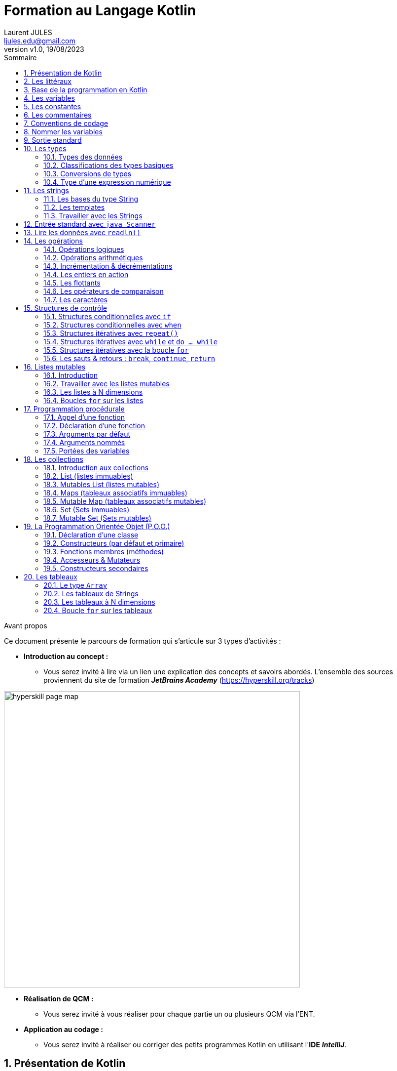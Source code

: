 // Titre du document :
= Formation au Langage Kotlin
//
// Identification auteur :
:author: Laurent JULES
:email: ljules.edu@gmail.com
//
// Version du document :
:revnumber: v1.0
:revdate: 19/08/2023
//
// Activation de la numérotation des sections :
:sectnums:
//
// Attributs du sommaire :
:toc: left
:toclevels: 5
:toc-title: Sommaire
//
// Information contenu :
:description:
:keywords: Kotlin langage programmation formation
//
// Localisation des images :
:imagesdir: ./images
//
// Option d'affichage des codes sources :
//:source-highlighter: highlight.js
//:highlight.js-theme: rainbow
//:highlighter.js-linenums-mode: inline
:source-highlighter: pygments
:pygments-style: manni
:pygments-linenums-mode: inline
//:source-highlighter: coderay
//:coderay-linenums-mode: inline
//:source-highlighter: rouge
//:rouge-linenums-mode: inline


// AVANT PROPOS :
// --------------

.Avant propos
****
Ce document présente le parcours de formation qui s'articule sur 3 types d'activités :

* *[underline]#Introduction au concept :#*
** Vous serez invité à lire via un lien une explication des concepts et savoirs abordés. L'ensemble des sources proviennent du site de formation *_JetBrains Academy_* (https://hyperskill.org/tracks)

image::hyperskill_page_map.png[width=600]


* *[underline]#Réalisation de QCM :#*
** Vous serez invité à vous réaliser pour chaque partie un ou plusieurs QCM via  l'ENT.

* *[underline]#Application au codage :#*
** Vous serez invité à réaliser ou corriger des petits programmes Kotlin en utilisant l'*IDE* *_IntelliJ_*.
****

// PRESENTATION DE KOTLIN :
// ------------------------

== Présentation de Kotlin

* [underline]#*Exposé des concepts & savoirs :*#
** Lire la présentation officielle du langage *Kotlin* du site de la *JetBrains Academy* : https://hyperskill.org/learn/step/4350

* [underline]#*Validation de la compréhension par QCM :*#
** Réaliser le QCM de l'**ENT/Pronote** : LIEN_QCM_A_DEPOSER

* [underline]#*Mise en application :*#


// Début problème :
.Problème 01-a : Hello Kotlin
****
Pour se mettre en forme nous vous demandons juste d'ouvrir dans *IntelliJ* le dossier-projet suivant : `./Learn_Kotlin_LdV/01-EXERCICES/01-Presentation_Kotlin/P01_a-Hello_Kotlin`

.Marche à suivre pour exécuter le fichier

image::open_proj_intellij_01.png[width=600]
image::open_proj_intellij_02.png[width=600]
image::open_proj_intellij_03.png[width=600]
****
// Fin problème


// LES LITTERAUX :
// ---------------

== Les littéraux

* [underline]#*Exposé des concepts & savoirs :*#
** Lire le contenu proposé par *JetBrains Academy* : https://hyperskill.org/learn/step/4351

* [underline]#*Validation de la compréhension par QCM :*#
** Réaliser le QCM de l'**ENT/Pronote** : LIEN_QCM_A_DEPOSER

* [underline]#*Mise en application :*#
** Il n'y a pas d'application à réaliser pour cette partie.


// BASE DE LA PROGRAMMATION EN KOTLIN :
// ------------------------------------

== Base de la programmation en Kotlin

* [underline]#*Exposé des concepts & savoirs :*#
** Lire le contenu proposé par *JetBrains Academy* : https://hyperskill.org/learn/step/4362

* [underline]#*Validation de la compréhension par QCM :*#
** Réaliser le QCM de l'**ENT/Pronote** : LIEN_QCM_A_DEPOSER

* [underline]#*Mise en application :*#

// Début problème :
.Problème 03-a : Vérité éternelle
****
Ennoncé : ::
Write a program that prints the string *"2 + 2 = 4"* (without quotes).



.Sample Output
----
2 + 2 = 4
----

Fichier de travail : :: `./Learn_Kotlin_LdV/01-EXERCICES/01-Presentation_Kotlin/P03_a-Verite_eternel`
****
// Fin du problème

// Début problème :
.Problème 03-b : I like Kotlin
****
Ennoncé : ::
Write a program that prints the string *"I like Kotlin"* (without quotes).



.Sample Output
----
I like Kotlin
----

Fichier de travail : ::
`./Learn_Kotlin_LdV/01-EXERCICES/01-Presentation_Kotlin/P03_b-I_like_Kotlin`
****
// Fin du problème

// Début problème :
.Problème 03-c : Plusieurs instructions
****
Ennoncé : ::
Change the program so that it prints the words of the phrase "Learn Kotlin" on separate lines (make a program with multiple statements).



.Sample Output
----
Learn
Kotlin
----

Fichier de travail : ::
`./Learn_Kotlin_LdV/01-EXERCICES/01-Presentation_Kotlin/P03_c-Plusieurs_instructions`
****


// LES VARIABLES :
// ---------------

== Les variables

* [underline]#*Exposé des concepts & savoirs :*#
** Lire le contenu proposé par *JetBrains Academy* : https://hyperskill.org/learn/step/4371

* [underline]#*Validation de la compréhension par QCM :*#
** Réaliser le QCM de l'**ENT/Pronote** : LIEN_QCM_A_DEPOSER

* [underline]#*Mise en application :*#

// Début problème :
.Problème 04-a : Corriger le bug
****
Ennoncé : ::
Given two variables `a` and `b` with invalid declarations. Fix these declarations. Ignore code style error for now.



.Sample Output
----
512343 3431231
----

Fichier de travail : ::
`.\Learn_Kotlin_LdV\01-EXERCICES\04-Les_variables\P04_a-Corriger_le_bug`
****
// Fin du problème

// Début problème :
.Problème 04-b : Très grand nombre
****
Ennoncé : ::
Declare a variable named *`bigNumber`* and initialize it with the integer value *`100_000_000`* (underscores are admissible here). Don't print anything else!

.Sample Output
----
100000000
----

Fichier de travail : ::
`.\Learn_Kotlin_LdV\01-EXERCICES\04-Les_variables\P04_b-Tres_grand_nombre`
****
// Fin du problème


// Début problème :
.Problème 04-c : Corriger le programme
****
Ennoncé : ::
You are given a program that must print the value of **`string`**, but it does not work. Please fix it.

.Sample Output
----
Hello, Kotlin!
----

Fichier de travail : ::
`.\Learn_Kotlin_LdV\01-EXERCICES\04-Les_variables\P04_c-Corriger_programme`
****
// Fin du problème


// Début problème :
.Problème 04-d : Echange
****
Ennoncé : ::
Suppose you have two variables `a` and `b` that store some numbers. Swap the values of these variables. For example, if `a = 3` and `b = 5`, then after executing the code, a will contain `5`, and `b` will contain `3`. + 
Try to do it with the help of the third variable `c`. You can imagine that variables are just boxes with values, and you need to swap their contents, like this: +
+
image:swap.svg[width = 300]


.Sample Output
----
3 5
5 3
----

Fichier de travail : ::
`.\Learn_Kotlin_LdV\01-EXERCICES\04-Les_variables\P04_d-Echange`
****
// Fin du problème


// Début problème :
.Problème 04-e : var ou val
****
Ennoncé : ::
Here is a variable called number. Change its value to 5.

[underline]#*NOTE :*# There are at least two ways to do it.



.Sample Output
----
5
----

Fichier de travail : ::
`.\Learn_Kotlin_LdV\01-EXERCICES\04-Les_variables\P04_e-var_ou_val`
****
// Fin du problème


== Les constantes

* [underline]#*Exposé des concepts & savoirs :*#
** Lire le contenu proposé par *JetBrains Academy* : https://hyperskill.org/learn/step/17408

* [underline]#*Validation de la compréhension par QCM :*#
** Réaliser le QCM de l'**ENT/Pronote** : LIEN_QCM_A_DEPOSER

* [underline]#*Mise en application :*#


// Début problème :
.Problème 05-a : Corriger l'erreur dans le code
****
Ennoncé : ::
We wrote a program, but it doesn't work. +
Please correct the error in the code. +
The program must print `[10000, 1000000, 100000000]`.



.Sample Output
----
[10000, 1000000, 100000000]
----

Fichier de travail : :: 
`.\Learn_Kotlin_LdV\01-EXERCICES\05-Les_constantes\P05_a-Corriger_erreur_code`
****
// Fin du problème


// LES COMMENTAIRES :
// ------------------

== Les commentaires

* [underline]#*Exposé des concepts & savoirs :*#
** Lire le contenu proposé par *JetBrains Academy* : https://hyperskill.org/learn/step/4406

* [underline]#*Validation de la compréhension par QCM :*#
** Réaliser le QCM de l'**ENT/Pronote** : LIEN_QCM_A_DEPOSER

* [underline]#*Mise en application :*#


// Début problème :
.Problème 06-a : Commenter quelques lignes
****
Ennoncé : ::
Here is a program that prints numbers. Comment some lines so that the program prints only these three numbers:



.Résultat attendu :
----
5
6
7
----

Fichier de travail : ::
`.\Learn_Kotlin_LdV\01-EXERCICES\06-Les_commentaires\P06_a-Commenter_quelques_lignes`
****
// Fin du problème


// Début problème :
.Problème 06-b : Commentaires oubliés
****
Ennoncé : ::
A programmer wrote a program with lots of comments in it but forgot to add the symbols required for comments. As a result, the program does not work. You need to comment some lines in this code to compile it. +
+
Please do not remove the existing comments!


.Résultat attendu :
----
It works!
----

Fichier de travail : ::
`.\Learn_Kotlin_LdV\01-EXERCICES\06-Les_commentaires\P06_b-Commentaires_oublies`
****
// Fin du problème


// CONVENTIONS DE CODAGE :
// -----------------------

== Conventions de codage

* [underline]#*Exposé des concepts & savoirs :*#
** Lire le contenu proposé par *JetBrains Academy* : 
https://hyperskill.org/learn/step/4419

* [underline]#*Validation de la compréhension par QCM :*#
** Réaliser le QCM de l'**ENT/Pronote** : LIEN_QCM_A_DEPOSER

* [underline]#*Mise en application :*#
** Il n'y a pas d'application à réaliser pour cette partie.



// NOMMER LES VARIABLES :
// ----------------------

== Nommer les variables

* [underline]#*Exposé des concepts & savoirs :*#
** Lire le contenu proposé par *JetBrains Academy* : 
https://hyperskill.org/learn/step/4389

* [underline]#*Validation de la compréhension par QCM :*#
** Réaliser le QCM de l'**ENT/Pronote** : LIEN_QCM_A_DEPOSER

* [underline]#*Mise en application :*#
** Il n'y a pas d'application à réaliser pour cette partie.



== Sortie standard

* [underline]#*Exposé des concepts & savoirs :*#
** Lire le contenu proposé par *JetBrains Academy* : 
https://hyperskill.org/learn/step/4425

* [underline]#*Validation de la compréhension par QCM :*#
** Réaliser le QCM de l'**ENT/Pronote** : LIEN_QCM_A_DEPOSER

* [underline]#*Mise en application :*#
** Il n'y a pas d'application à réaliser pour cette partie.



// Début problème :
.Problème 09-a : Besoin d'apprendre Kotlin
****
Ennoncé : ::
Write a program that prints this text :

.Résultat attendu :
----
1 | WE NEED
2 |
3 | TO LEARN KOTLIN
4 |
5 | AS QUICKLY AS POSSIBLE
----

Fichier de travail : ::
`.\Learn_Kotlin_LdV\01-EXERCICES\09-Sortie_standard\P09_a-Besoin_apprendre_Kotlin`
****
// Fin du problème


// Début problème :
.Problème 09-b : Corriger le code
****
Ennoncé : ::
Take a look at the following Kotlin code snippet :

.Code de départ :
----
fun main() {
  println(1, 2, 3...)
  println("Line print here ")
  println(42)
  println("Pay attention to ")
  println("syntax")
}
----

Without deleting any lines, correct the code so that you get the following output :

.Résultat attendu en sortie :
----
1, 2, 3...
Line print here 42
Pay attention to syntax
----

Fichier de travail : ::
`.\Learn_Kotlin_LdV\01-EXERCICES\09-Sortie_standard\P09_b-Corriger_code`
****
// Fin du problème


// LES TYPES :
// -----------

== Les types
=== Types des données

* [underline]#*Exposé des concepts & savoirs :*#
** Lire le contenu proposé par *JetBrains Academy* : 
https://hyperskill.org/learn/step/4388

* [underline]#*Validation de la compréhension par QCM :*#
** Réaliser le QCM de l'**ENT/Pronote** : LIEN_QCM_A_DEPOSER

* [underline]#*Mise en application :*#


// Début problème :
.Problème 10_1-a : Corriger le programme 
****
Ennoncé : ::
There is a program that prints the value of `number`, but somehow it does not work. Please, fix it. +
+
Note that there are at least two ways to do it.



.Sample Output
----
100
----

Fichier de travail : ::
`.\Learn_Kotlin_LdV\01-EXERCICES\10-Les_types\10_1-Types_des_donnees\P10_1_a-Corriger_programme`
****
// Fin du problème


// Début problème :
.Problème 10_1-b : Penser comme un compileur 
****
Ennoncé : ::
Declare two variables of type `String`, name them `first` and `last`, and assign your first name and your last name to them. +
+
Declare one more variable of type `Int` with the name `age` and assign your age to it.



.Sample Output
----
My name is John DOE and I’m 21 years old
----

Fichier de travail : ::
`.\Learn_Kotlin_LdV\01-EXERCICES\10-Les_types\10_1-Types_des_donnees\P10_1_b-Penser_compilateur`
****
// Fin du problème


// Début problème :
.Problème 10_1-c : Editer-le 
****
Ennoncé : ::
The following code snippet contains errors. Find and correct them so that the final result will be the output of the following line : +
*_"Kotlin is a cross-platform, statically typed, general-purpose programming language with type coercion."_*


.Sample Output
----
Kotlin is a cross-platform, statically typed, general-purpose programming language with type coercion.
----

Fichier de travail : ::
`.\Learn_Kotlin_LdV\01-EXERCICES\10-Les_types\10_1-Types_des_donnees\P10_1_c-Editer_le`
****
// Fin du problème



=== Classifications des types basiques

* [underline]#*Exposé des concepts & savoirs :*#
** Lire le contenu proposé par *JetBrains Academy* : 
https://hyperskill.org/learn/step/4455

* [underline]#*Validation de la compréhension par QCM :*#
** Réaliser le QCM de l'**ENT/Pronote** : LIEN_QCM_A_DEPOSER

* [underline]#*Mise en application :*#

// Début problème :
.Problème 10_2-a : Valeurs maximales des types entiers
****
Ennoncé : ::
Write a program that prints max values of four integer types: `Int`, `Long`, `Short`, and `Byte` in **ascending order**. +
Output each value on a new line.

Note : ::
Votre programme ne devra pas contenir directement les valeurs en durs, mais utiliser une propriété/attribu/champs pour chaque type (`Int`, `Long`, etc.)

.Résultat attendu en sortie :
----
127
32767
2147483647
9223372036854775807
----

Fichier de travail : ::
`.\Learn_Kotlin_LdV\01-EXERCICES\10-Les_types\10_2-Classification_types_basiques\P10_2_a-Valeurs_max_entiers`
****
// Fin du problème


=== Conversions de types

* [underline]#*Exposé des concepts & savoirs :*#
** Lire le contenu proposé par *JetBrains Academy* : 
https://hyperskill.org/learn/step/4672

* [underline]#*Validation de la compréhension par QCM :*#
** Réaliser le QCM de l'**ENT/Pronote** : LIEN_QCM_A_DEPOSER

* [underline]#*Mise en application :*#


// Début problème :
.Problème 10_3-a : Détecteur de mensonge
****
Ennoncé : ::
Let's write a lie detector program! The program should take a string as an input, convert it to a boolean value, and print it as the result.


*Exemple 1 :*

.Entrée :
----
0
----

.Sortie :
----
false
----

*Exemple 2 :*

.Entrée :
----
tRUe
----

.Sortie :
----
true
----

Fichier de travail : ::
`.\Learn_Kotlin_LdV\01-EXERCICES\10-Les_types\10_3-Conversions_types\P10_3_a-Detecteur_mensonge`
****
// Fin du problème

// Début problème :
.Problème 10_3-b : Convertiseur simple
****
Ennoncé : ::
Let's make a simple converter that converts values to the following three types : `Int`, `Double`, and `Boolean`. +
+
Your program should read a `value` and print the result of its conversion to `Int`, `Double`, and `Boolean` types sequentially. +

*Exemple 1 :*

.Entrée :
----
0
----

.Sortie :
----
0
0.0
false
----


Fichier de travail : ::
`.\Learn_Kotlin_LdV\01-EXERCICES\10-Les_types\10_3-Conversions_types\P10_3_b-Convertisseur_simple`
****
// Fin du problème

// Début problème :
.Problème 10_3-c : Force supérieure de l'empire
****
Ennoncé : ::
It is known that the Galactic Empire has more ships than the Rebel Alliance and the number of the Empire's ships is a multiple of the number of the rebels' ships. +
+
Write a program that calculates how many times larger the Empire fleet is. +
+
*Input :* two integers as `String` (each starting on a new line).
*Output :* `Int` value.

*Exemple 1 :*

.Entrée :
----
2000
1000
----

.Sortie :
----
2
----


Fichier de travail : ::
`.\Learn_Kotlin_LdV\01-EXERCICES\10-Les_types\10_3-Conversions_types\P10_3_c-Force_sup_empire`
****
// Fin du problème


=== Type d'une expression numérique

* [underline]#*Exposé des concepts & savoirs :*#
** Lire le contenu proposé par *JetBrains Academy* : 
https://hyperskill.org/learn/step/9506

* [underline]#*Validation de la compréhension par QCM :*#
** Réaliser le QCM de l'**ENT/Pronote** : LIEN_QCM_A_DEPOSER

* [underline]#*Mise en application :*#
** Il n’y a pas d’application à réaliser pour cette partie.


== Les strings
=== Les bases du type String

* [underline]#*Exposé des concepts & savoirs :*#
** Lire le contenu proposé par *JetBrains Academy* : 
https://hyperskill.org/learn/step/12553

* [underline]#*Validation de la compréhension par QCM :*#
** Réaliser le QCM de l'**ENT/Pronote** : LIEN_QCM_A_DEPOSER

* [underline]#*Mise en application :*#


// Début problème :
.Problème 11_1-a : Resolver le problème
****
Ennoncé : ::
An inexperienced programmer created name incorrectly. You need to fix it so that the program outputs *10 years ago we were in London*.


.Résultat attendu en sortie :
----
10 years ago we were in London
----

Fichier de travail : ::
`.\Learn_Kotlin_LdV\01-EXERCICES\11-Les_strings\11_1-Bases_type_string\P11_1_a-Resolver_probleme`
****
// Fin du problème


=== Les templates

* [underline]#*Exposé des concepts & savoirs :*#
** Lire le contenu proposé par *JetBrains Academy* : 
https://hyperskill.org/learn/step/4547

* [underline]#*Validation de la compréhension par QCM :*#
** Réaliser le QCM de l'**ENT/Pronote** : LIEN_QCM_A_DEPOSER

* [underline]#*Mise en application :*#


// Début problème :
.Problème 11_2-a : Afficher 2 nombres sur la même ligne
****
Ennoncé : ::
Write a program that reads two integer numbers and prints them on the same line. The numbers are separated by a space. +
+
Please solve the problem using string templates.

*Exemple 1 :*

.Entrée :
----
8
11
----

.Sortie :
----
8 11
----

*Exemple 2 :*

.Entrée :
----
-5
0
----

.Sortie :
----
-5 0
----

Fichier de travail : ::
`.\Learn_Kotlin_LdV\01-EXERCICES\11-Les_strings\11_2-Les_templates\P11_2_a-Afficher_2_nombres`
****
// Fin du problème


// Début problème :
.Problème 11_2-b : Expression arithmétique
****
Ennoncé : ::
Write a program that reads two numbers and prints their sum. The examples below demonstrate what the result should look like.

*Exemple 1 :*

.Entrée :
----
12
34
----

.Sortie :
----
12 plus 34 equals 46
----

*Exemple 2 :*

.Entrée :
----
1
234
----

.Sortie :
----
1 plus 234 equals 235
----


Fichier de travail : ::
`.\Learn_Kotlin_LdV\01-EXERCICES\11-Les_strings\11_2-Les_templates\P11_2_b-Expression_arithmetique`
****
// Fin du problème


// Début problème :
.Problème 11_2-c : String et sa moitié
****
Ennoncé : ::
Write a program that reads the `String` representation of an arbitrary number and outputs a line with this number and its `Int` representation divided by 2. +
+
Look at the example to understand the output format.



.Input :
----
13
----

.Output :
----
The obtained value is 13 and its Int representation after division by 2 is 6
----

Fichier de travail : ::
`.\Learn_Kotlin_LdV\01-EXERCICES\11-Les_strings\11_2-Les_templates\P11_2_c-String_et_sa_moitie`
****
// Fin du problème


=== Travailler avec les Strings

* [underline]#*Exposé des concepts & savoirs :*#
** Lire le contenu proposé par *JetBrains Academy* : 
https://hyperskill.org/learn/step/12561

* [underline]#*Validation de la compréhension par QCM :*#
** Réaliser le QCM de l'**ENT/Pronote** : LIEN_QCM_A_DEPOSER

* [underline]#*Mise en application :*#

// Début problème :
.Problème 11_3-a : Vérité et opérations
****
Ennoncé : ::
Read three lines. You need to check whether the third line is equal to the sum of the first two lines. +
+
If the first two lines put together form the third one, print *true*; otherwise *false*.

*Exemple 1*

.Input :
----
sum
mer
summer
----

.Output :
----
true
----

*Exemple 2*

.Input :
----
tomato
cucumber
salad
----

.Output :
----
false
----

Fichier de travail : ::
`.\Learn_Kotlin_LdV\01-EXERCICES\11-Les_strings\11_3-Travailler_avec_strings\P11_3_a-Verite_et_operations`
****
// Fin du problème

// Début problème :
.Problème 11_3-b : Informations au sujet d'une personne
****
Ennoncé : ::
Write a program that reads the first name, the last name and the age of a person and then prints the information as in the examples below. +
+
To solve this problem, use string templates.

*Exemple 1*

.Input :
----
John Smith 30
----

.Output :
----
J. Smith, 30 years old
----

Fichier de travail : ::
`.\Learn_Kotlin_LdV\01-EXERCICES\11-Les_strings\11_3-Travailler_avec_strings\P11_3_b-Informations_personne`
****
// Fin du problème


// Début problème :
.Problème 11_3-c : Dizaine d'un nombre
****
Ennoncé : ::
Ecrire un programme qui lit un nombre (qui sera supérieur ou égale à 10) et qui affiche le chiffre des dizaines. +
Utiliser les index pour résoudre le problème !

*Exemple 1*

.Input :
----
234
----

.Output :
----
3
----

Fichier de travail : ::
`.\Learn_Kotlin_LdV\01-EXERCICES\11-Les_strings\11_3-Travailler_avec_strings\P11_3_c-Dizaine_un_nombre`
****
// Fin du problème


// Début problème :
.Problème 11_3-d : N-ième symbole
****
Ennoncé : ::
Write a program that reads one string and one number N and prints the N-th symbol of the input string. The examples below show how the result should look like. +
+
*Input :* one `String` and one number of type `Int` in separate lines. +
+
*Output :* single `String`. Use the following template : +
+
Symbol # *N* of the string *"input string"* is *'character'* + 
+
Where *N* is the input number;  *input string* is the string your read, and character is the N-th symbol of the *input string*.


*Exemple 1*

.Input :
----
hello world
7
----

.Output :
----
Symbol # 7 of the string "hello world" is 'w'
----

Fichier de travail : ::
`.\Learn_Kotlin_LdV\01-EXERCICES\11-Les_strings\11_3-Travailler_avec_strings\P11_3_d-Nieme_symbole`
****
// Fin du problème


== Entrée standard avec `java Scanner`

* [underline]#*Exposé des concepts & savoirs :*#
** Lire le contenu proposé par *JetBrains Academy* : 
https://hyperskill.org/learn/step/4445

* [underline]#*Validation de la compréhension par QCM :*#
** Réaliser le QCM de l'**ENT/Pronote** : LIEN_QCM_A_DEPOSER

* [underline]#*Mise en application :*#


// Début problème :
.Problème 12-a : Quatre nombres 
****
Ennoncé : ::
Write a program that reads four integer numbers from one line and prints them each on a new line. Input numbers should be separated by one or more spaces.


.Input :
----
101    102 103  104
----

.Output :
----
101
102
103
104
----

Fichier de travail : ::
`.\Learn_Kotlin_LdV\01-EXERCICES\12-Entree_std_avec_Java_Scanner\P12_a-Quatre_nombres`
****
// Fin du problème


== Lire les données avec `readln()`

* [underline]#*Exposé des concepts & savoirs :*#
** Lire le contenu proposé par *JetBrains Academy* : 
https://hyperskill.org/learn/step/11224

* [underline]#*Validation de la compréhension par QCM :*#
** Réaliser le QCM de l'**ENT/Pronote** : LIEN_QCM_A_DEPOSER

* [underline]#*Mise en application :*#
** Pas d'application à réaliser pour cette partie.


== Les opérations
=== Opérations logiques

* [underline]#*Exposé des concepts & savoirs :*#
** Lire le contenu proposé par *JetBrains Academy* : 
https://hyperskill.org/learn/step/4515

* [underline]#*Validation de la compréhension par QCM :*#
** Réaliser le QCM de l'**ENT/Pronote** : LIEN_QCM_A_DEPOSER

* [underline]#*Mise en application :*#

// Début problème :
.Problème 14_1-a : Invitations et cadeaux
****
Ennoncé : ::
Mr. Groundhog is throwing a party. He’s known for his pragmatism, so only those who bring a gift will be allowed to attend the party. And, of course, a guest must have an invitation.

Write a program that checks if a guest should be allowed at the party. The program should read *two booleans*, each on a *separate line* :

* One showing whether the guest has an invitation;
* Another indicating if the guest brought a gift.

Print *true* if both conditions are met and *false* if not

*Exemple 1 :*

.Input :
----
true
true
----


.Output :
----
true
----

*Exemple 2 :*

.Input :
----
true
false
----


.Output :
----
false
----

Fichier de travail : ::
`.\Learn_Kotlin_LdV\01-EXERCICES\14-Les_operations\14_1-Operations_logiques\P14_a-Invitations_et_cadeaux`
****
// Fin du problème


// Début problème :
.Problème 14_1-b : Coder une expression booléenne
****
Ennoncé : ::
Write a program that reads three boolean variables `x`, `y`, and `z` (each on a separate line) and then prints the result of the following logical expression: **NOT(x AND y) OR (z)**.

*Exemple 1 :*

.Input :
----
true
true
false
----


.Output :
----
false
----

*Exemple 2 :*

.Input :
----
true
false
true
----


.Output :
----
true
----

Fichier de travail : ::
`.\Learn_Kotlin_LdV\01-EXERCICES\14-Les_operations\14_1-Operations_logiques\P14_1_b-Coder_expression_bool`
****
// Fin du problème


=== Opérations arithmétiques

* [underline]#*Exposé des concepts & savoirs :*#
** Lire le contenu proposé par *JetBrains Academy* : 
https://hyperskill.org/learn/step/4472

* [underline]#*Validation de la compréhension par QCM :*#
** Réaliser le QCM de l'**ENT/Pronote** : LIEN_QCM_A_DEPOSER

* [underline]#*Mise en application :*#
** Aucune application à résoudre pour cette partie.


=== Incrémentation & décrémentations

* [underline]#*Exposé des concepts & savoirs :*#
** Lire le contenu proposé par *JetBrains Academy* : 
https://hyperskill.org/learn/step/10776

* [underline]#*Validation de la compréhension par QCM :*#
** Réaliser le QCM de l'**ENT/Pronote** : LIEN_QCM_A_DEPOSER

* [underline]#*Mise en application :*#
** Aucune application à résoudre pour cette partie.


=== Les entiers en action

* [underline]#*Exposé des concepts & savoirs :*#
** Lire le contenu proposé par *JetBrains Academy* : 
https://hyperskill.org/learn/step/4488

* [underline]#*Validation de la compréhension par QCM :*#
** Réaliser le QCM de l'**ENT/Pronote** : LIEN_QCM_A_DEPOSER

* [underline]#*Mise en application :*#


// Début problème :
.Problème 14_4-a : Partager équitablement des noisettes
****
Ennoncé : ::
*N* squirrels found *K* nuts and decided to split them equally. Calculate how many nuts go for each squirrel.

*Input data format :* There are two positive numbers *N* and *K*, each of them is not greater than 10 000.


.Input
----
3
14
----

.Output
----
4
----

Fichier de travail : ::
`.\Learn_Kotlin_LdV\01-EXERCICES\14-Les_operations\14_4-Entiers_en_action\P14_4_a-Partager_noisettes`
****
// Fin du problème

// Début problème :
.Problème 14_4-b : Noisettes restantes
****
Ennoncé : ::
*N* squirrels found *K* nuts and decided to split them equally. Find how many nuts will be left after each of the squirrels takes an equal amount of nuts

*Input data format :* There are two positive numbers *N* and *K*, each of them is not greater than 10 000.


.Input
----
3
14
----

.Output
----
2
----

Fichier de travail : ::
`.\Learn_Kotlin_LdV\01-EXERCICES\14-Les_operations\14_4-Entiers_en_action\P14_4_b-Noisettes_restantes`
****
// Fin du problème


// Début problème :
.Problème 14_4-c : Nombre pair suivant
****
Ennoncé : ::
Given a natural number *N*, not greater than 10 000. Output the even number that follows this *N*.

*Tip :* Try to write a short formula using the modulo operator `%`

*Exemple 1 :*

.Input
----
7
----

.Output
----
8
----

*Exemple 2 :*

.Input
----
8
----

.Output
----
10
----

Fichier de travail : ::
`.\Learn_Kotlin_LdV\01-EXERCICES\14-Les_operations\14_4-Entiers_en_action\P14_4_c-Nombre_pair_suivant`
****
// Fin du problème


// Début problème :
.Problème 14_4-d : Somme des chiffres
****
Ennoncé : ::
There is a three-digit integer (an integer from 100 to 999). Find the sum of its digits. +
+
Don't forget that you can get digits in a number with */10* and *%10*.

*Exemple :*

.Input
----
476
----

.Output
----
17
----


Fichier de travail : ::
`.\Learn_Kotlin_LdV\01-EXERCICES\14-Les_operations\14_4-Entiers_en_action\P14_4_d-Somme_des_chiffres`
****
// Fin du problème


// Début problème :
.Problème 14_4-e : Formatage de dates
****
Ennoncé : ::
You are given a number that represents the number of seconds passed since *1/1/1970*. +
Write a program that calculates the current time, i.e., finds the hours, minutes, and seconds of the given number of seconds. +
+
[underline]#Format :# *hours:minutes:seconds* +
+
[underline]#Example :# *14:9:7* +
+
You don't have to import anything, just use % and /, and remember how long one day is. +
You do not need to print the number of days and do not think about UTC and GMT.


*Exemple 1 :*

.Output
----
15:47:4
----


Fichier de travail : ::
`.\Learn_Kotlin_LdV\01-EXERCICES\14-Les_operations\14_4-Entiers_en_action\P14_4_e-Formatage_date`
****
// Fin du problème


=== Les flottants

* [underline]#*Exposé des concepts & savoirs :*#
** Lire le contenu proposé par *JetBrains Academy* : 
https://hyperskill.org/learn/step/4502

* [underline]#*Validation de la compréhension par QCM :*#
** Réaliser le QCM de l'**ENT/Pronote** : LIEN_QCM_A_DEPOSER

* [underline]#*Mise en application :*#


// Début problème :
.Problème 14_5-a : Evaluer une expression 
****
Ennoncé : ::
Write a program that reads four double values *a*, *b*, *c*, *d* and calculates this expression : +
* `a * 10.5 + b * 4.4 + (c + d) / 2.2` 


*Exemple 1 :*

.Input :
----
1
2.5
0
4.4
----

.Output :
----
23.5
----

Fichier de travail : ::
`.\Learn_Kotlin_LdV\01-EXERCICES\14-Les_operations\14_5-Les_flottants\P14_5_a-Evaluer_expression`
****
// Fin du problème

// Début problème :
.Problème 14_5-b : Celsius vers Fahrenheit
****
Ennoncé : ::
Write a program that reads a temperature in Celsius (°C) and shows its equivalent in Fahrenheit temperature (°F). +
+
*Use this formula :* +
* `fahrenheit = celsius * 1.8 + 32`


*Exemple 1 :*

.Input :
----
32.9
----

.Output :
----
91.22
----

*Exemple 2 :*

.Input :
----
0
----

.Output :
----
32.0
----

Fichier de travail : ::
`.\Learn_Kotlin_LdV\01-EXERCICES\14-Les_operations\14_5-Les_flottants\P14_5_b-Celsius_vers_Farenheit`
****
// Fin du problème


=== Les opérateurs de comparaison

* [underline]#*Exposé des concepts & savoirs :*#
** Lire le contenu proposé par *JetBrains Academy* : 
https://hyperskill.org/learn/step/4525

* [underline]#*Validation de la compréhension par QCM :*#
** Réaliser le QCM de l'**ENT/Pronote** : LIEN_QCM_A_DEPOSER

* [underline]#*Mise en application :*#


// Début problème :
.Problème 14_6-a : Vérifier la valeur
****
Ennoncé : ::
Write a program that reads a value and checks whether it is less than 10 but greater than 0.

*Exemple :*

.Input :
----
0
----

.Output :
----
false
----

Fichier de travail : ::
`.\Learn_Kotlin_LdV\01-EXERCICES\14-Les_operations\14_6-Operateurs_comparaison\P14_6_a-Verifier_valeur`
****
// Fin du problème


// Début problème :
.Problème 14_6-b : Tailles croissantes ou décroissantes
****
Ennoncé : ::
Imagine there are three boys in a sports class. +
+
You need to write a program that checks if the boys are arranged in ascending or descending order by height. The program should read three integer numbers *h1*, *h2*, *h3* and output *true* or *false*. If the boys have the same height, they are arranged correctly.

*Exemple 1 :*

.Input :
----
165
161
158
----

.Output :
----
true
----

*Exemple 2 :*

.Input :
----
155
165
160
----

.Output :
----
false
----

*Exemple 3 :*

.Input :
----
161
161
165
----

.Output :
----
true
----

Fichier de travail : ::
`.\Learn_Kotlin_LdV\01-EXERCICES\14-Les_operations\14_6-Operateurs_comparaison\P14_6_b-Tailles_croissantes_decroissantes`
****
// Fin du problème




=== Les caractères

* [underline]#*Exposé des concepts & savoirs :*#
** Lire le contenu proposé par *JetBrains Academy* : 
https://hyperskill.org/learn/step/4680

* [underline]#*Validation de la compréhension par QCM :*#
** Réaliser le QCM de l'**ENT/Pronote** : LIEN_QCM_A_DEPOSER

* [underline]#*Mise en application :*#


// Début problème :
.Problème 14_7-a : Comparaison de caractères
****
Ennoncé : ::
Write a program that reads two Latin letters as characters and compares them ignoring cases. If these characters represent the same letter print *true* , otherwise *false*.

*Exemple 1 :*

.Input :
----
a
b
----

.Output :
----
false
----

*Exemple 1 :*

.Input :
----
d
D
----

.Output :
----
true
----

Fichier de travail : ::
`.\Learn_Kotlin_LdV\01-EXERCICES\14-Les_operations\14_7-Les_caracteres\P14_7_a-Comparaison_de_caracteres`
****
// Fin du problème


// Début problème :
.Problème 14_7-b : Caractère précédent
****
Ennoncé : ::
Write a program that reads four characters and prints the previous character in the Unicode table for each of them.

*Exemple 1 :*

.Input :
----
b
c
d
e
----

.Output :
----
a
b
c
d
----


Fichier de travail : ::
`.\Learn_Kotlin_LdV\01-EXERCICES\14-Les_operations\14_7-Les_caracteres\P14_7_b-Caractere_precedent`
****
// Fin du problème


== Structures de contrôle

=== Structures conditionnelles avec `if`

* [underline]#*Exposé des concepts & savoirs :*#
** Lire le contenu proposé par *JetBrains Academy* : 
https://hyperskill.org/learn/step/4625

* [underline]#*Validation de la compréhension par QCM :*#
** Réaliser le QCM de l'**ENT/Pronote** : LIEN_QCM_A_DEPOSER

* [underline]#*Mise en application :*#





// Début problème :
.Problème 15_1-a : Positif, négatif ou nul
****
Ennoncé : ::
Write a program that reads an integer from the console and prints : +
+
* if the number < 0 : negative;
* if the number > 0 : positive;
* if the number = 0 : zero;

*Exemple 1 :*

.Input :
----
-5
----

.Output :
----
negative
----

Fichier de travail : ::
`.\Learn_Kotlin_LdV\01-EXERCICES\15-Structures_de_controle\15_1-if\P15_1_a-Positif_negatif_nul`
****
// Fin du problème

// Début problème :
.Problème 15_1-b : Sommeil et santé
****
Ennoncé : ::
Ann watched a TV program about health and learned that she should sleep at least *A* hours per day, but oversleeping is also not healthy and you should not sleep more than *B* hours. +
Now Ann sleeps *H* hours per day. If Ann's sleep schedule complies with the requirements of that TV program print *"Normal"*. If Ann sleeps less than 
*A* hours, output *“Deficiency”*, if she sleeps more than *B* hours, output *“Excess”*. +
+
Input to this program are the three strings with variables in the following order : *A*, *B*, *H*. *A* is always less than or equal to *B*. +
+
Please note letters case: the output should exactly correspond to what is required in the problem, i.e. if the program has to output *"Excess"*, such output as *"excess"*, *"EXCESS"*, *"ExCeSs"* and others will not be considered correct. +
+
You should think *carefully* about all the conditions, which you need to use. A special attention should be paid to the strictness of the conditional operators used : distinguish between `<` and `< =`; `>` and `> =`. +
In order to understand which ones to use, read carefully the problem statement.


*Exemple 1 :*

.Input :
----
6
10
8
----

.Output :
----
Normal
----

*Exemple 2 :*

.Input :
----
7
9
10
----

.Output :
----
Excess
----

*Exemple 3 :*

.Input :
----
7
9
2
----

.Output :
----
Deficiency
----

Fichier de travail : ::
`.\Learn_Kotlin_LdV\01-EXERCICES\15-Structures_de_controle\15_1-if\P15_1_b-Sommeil_et_sante`
****
// Fin du problème


// Début problème :
.Problème 15_1-c : Nombre de diviseurs
****
Ennoncé : ::
Write a program that reads an integer number and checks if it is divisible by *2*, *3*, *5*, or *6*. +
+
If the number is divisible by M, the program should output *"Divided by M"*. +
+
The program should check all the divisors listed above. The order of divisors in the result can be any. +
+
*Tip :* Use the modulo operator `%` to check whether a number divided by another one.


*Exemple 1 :*

.Input :
----
6
----

.Output :
----
Divided by 2
Divided by 3
Divided by 6
----

Fichier de travail : ::
`.\Learn_Kotlin_LdV\01-EXERCICES\15-Structures_de_controle\15_1-if\P15_1_c-nombre_diviseurs`
****
// Fin du problème

=== Structures conditionnelles avec `when`

* [underline]#*Exposé des concepts & savoirs :*#
** Lire le contenu proposé par *JetBrains Academy* : 
https://hyperskill.org/learn/step/4631

* [underline]#*Validation de la compréhension par QCM :*#
** Réaliser le QCM de l'**ENT/Pronote** : LIEN_QCM_A_DEPOSER

* [underline]#*Mise en application :*#


// Début problème :
.Problème 15_2-a : Harry Potter
****
Ennoncé : ::
Harry Potter needs our help to identify which traits characterize each house. +
+
Read a string that represents a house and output the following : +

* if it is *gryffindor*, output *bravery*;
* if it is *hufflepuff*, output *loyalty*;
* if it is *slytherin*, output *cunning*;
* if it is *ravenclaw*, output *intellect*;
* if otherwise, output *not a valid house*.



*Exemple 1 :*

.Input :
----
gryffindor
----

.Output :
----
bravery
----

Fichier de travail : ::
`.\Learn_Kotlin_LdV\01-EXERCICES\15-Structures_de_controle\15_2-when\P15_2_a-Harry_Potter`
****
// Fin du problème

// Début problème :
.Problème 15_2-b : Direction
****
Ennoncé : ::
Write a program, that reads a direction number : +
* 1 –> "move up"
* 2 –> "move down"
* 3 –> "move left"
* 4 –> "right"
* 0 –> "do not move"
+
If the input does not correspond to any of the listed directions, output "error!" +
+
Output text should match the sample ! It is true for the letter case and spaces.



*Exemple 1 :*

.Input :
----
1
----

.Output :
----
move up
----

Fichier de travail : ::
`.\Learn_Kotlin_LdV\01-EXERCICES\15-Structures_de_controle\15_2-when\P15_2_b-Direction`
****
// Fin du problème


=== Structures itératives avec `repeat()`

* [underline]#*Exposé des concepts & savoirs :*#
** Lire le contenu proposé par *JetBrains Academy* : 
https://hyperskill.org/learn/step/4643

* [underline]#*Validation de la compréhension par QCM :*#
** Réaliser le QCM de l'**ENT/Pronote** : LIEN_QCM_A_DEPOSER

* [underline]#*Mise en application :*#

// Début problème :
.Problème 15_3-a : Compter les nombres positifs
****
Ennoncé : ::
Write a program that reads a sequence and prints how many positive numbers it contains. +
+
The first number is the length of the sequence. Other numbers are the elements of this sequence.


*Exemple 1 :*

.Input :
----
8
2
3
0
7
4
-2
-3
0
----

.Output :
----
4
----


Fichier de travail : ::
`.\Learn_Kotlin_LdV\01-EXERCICES\15-Structures_de_controle\15_3-Repetition_blocs\P15_3_a-Compter_nombres_positifs`
****
// Fin du problème

// Début problème :
.Problème 15_3-b : Notes
****
Ennoncé : ::
Find how many *"D"*, *"C"*, *"B"* and *"A"* grades the students have got after the last Computer Science test. There are *n* students in the class. The program gets the *n* number as input and then gets the grades one by one. The program should output four numbers in a single line, representing the grades from *"D"* to *"A"*. +
+
Numbers represent the following grades: *2* is *"D"*, *3* is *"C"*, *4* is *"B"*, and *5* is *"A"*.


*Exemple 1 :*

.Input :
----
10
3
5
4
4
2
5
5
5
5
2
----

.Output :
----
2 1 2 5
----


Fichier de travail : ::
`.\Learn_Kotlin_LdV\01-EXERCICES\15-Structures_de_controle\15_3-Repetition_blocs\P15_3_b-Notes`
****
// Fin du problème


=== Structures itératives avec `while` et `do ... while`

* [underline]#*Exposé des concepts & savoirs :*#
** Lire le contenu proposé par *JetBrains Academy* : 
https://hyperskill.org/learn/step/4659

* [underline]#*Validation de la compréhension par QCM :*#
** Réaliser le QCM de l'**ENT/Pronote** : LIEN_QCM_A_DEPOSER

* [underline]#*Mise en application :*#


// Début problème :
.Problème 15_4-a : Calcul des intérêts 
****
Ennoncé : ::
When a bank has financial problems, the government can return a client's deposit if it is less than *700 000*. The interest rate for a particular deposit is *7,1 %* a year. Interest is added to the same deposit at the end of the year, and then a new value of the interest is calculated. +
+
Find out *how many years* it will take for the sum of the deposit to exceed the value protected by the government.

The input format : The initial sum of the deposit.

It is guaranteed that the value will be between 50,000 and 700,000.

Please note that the deposit amount increases by a value proportional to the interest rate each year – in this case, 1,071 (7,1 %). Thus, the formula for calculating the deposit amount will look like this : +
*deposit = deposit * 1.071*.

*Exemple 1 :*

.Input :
----
650000
----

.Output :
----
2
----


Fichier de travail : ::
`.\Learn_Kotlin_LdV\01-EXERCICES\15-Structures_de_controle\15_4-while_ET_do_while\P15_4_a-Calcul_interets`
****
// Fin du problème

// Début problème :
.Problème 15_4-b : Somme de valeurs
****
Ennoncé : ::
Find the sum of all elements in a sequence, ending with 0. +
+
The number 0 itself is not included in the sequence and serves as a sign that the sequence ended. +
+
Although, if you add 0, nothing bad will happen :)


*Exemple 1 :*

.Input :
----
3
6
8
0
----

.Output :
----
17
----


Fichier de travail : ::
`.\Learn_Kotlin_LdV\01-EXERCICES\15-Structures_de_controle\15_4-while_ET_do_while\P15_4_b-Somme_valeurs`
****
// Fin du problème

=== Structures itératives avec la boucle `for`

* [underline]#*Exposé des concepts & savoirs :*#
** Lire le contenu proposé par *JetBrains Academy* : 
https://hyperskill.org/learn/step/4652

* [underline]#*Validation de la compréhension par QCM :*#
** Réaliser le QCM de l'**ENT/Pronote** : LIEN_QCM_A_DEPOSER

* [underline]#*Mise en application :*#


// Début problème :
.Problème 15_5-a : Somme des entiers d'un intervalle
****
Ennoncé : ::
Read two integers *a* and *b*. +
Print the sum of all the integers from *a* to *b* inclusive. +
+
It is guaranteed that a < b.

*Exemple 1 :*

.Input :
----
1
24
----

.Output :
----
300
----


Fichier de travail : ::
`.\Learn_Kotlin_LdV\01-EXERCICES\15-Structures_de_controle\15_5-Boucle_for\P15_5_a-Somme_intervalle`
****
// Fin du problème


// Début problème :
.Problème 15_5-b : Valeur minimale de N nombres
****
Ennoncé : ::
Write a program that finds the minimum value of *N* numbers.

The first line contains the number *N*. +
The other lines contain *N* numbers. +
Output an integer number which is the minimum of *N* numbers.

*Exemple 1 :*

.Input :
----
5
5
1
4
2
3
----

.Output :
----
1
----


Fichier de travail : ::
`.\Learn_Kotlin_LdV\01-EXERCICES\15-Structures_de_controle\15_5-Boucle_for\P15_5_b-Minimal_de_N_nombres`
****
// Fin du problème



=== Les sauts & retours : `break`, `continue`, `return`

* [underline]#*Exposé des concepts & savoirs :*#
** Lire le contenu proposé par *JetBrains Academy* : 
https://hyperskill.org/learn/step/6165

* [underline]#*Validation de la compréhension par QCM :*#
** Réaliser le QCM de l'**ENT/Pronote** : LIEN_QCM_A_DEPOSER

* [underline]#*Mise en application :*#


// Début problème :
.Problème 15_6-a : Alphabet et mot
****
Ennoncé : ::
Write a program that reads a word and prints all the alphabet letters that *are not used* in this word. +
+
Only lowercase letters are counted.

*Exemple 1 :*

.Input :
----
hello
----

.Output :
----
abcdfgijkmnpqrstuvwxyz
----

*Exemple 2 :*

.Input :
----
kotlin
----

.Output :
----
abcdefghjmpqrsuvwxyz
----


Fichier de travail : ::
`.\Learn_Kotlin_LdV\01-EXERCICES\15-Structures_de_controle\15_6-Sauts_et_retours\P15_6_a-Alphabet_et_mot`
****
// Fin du problème

// Début problème :
.Problème 15_6-b : Premier chiffre
****
Ennoncé : ::
Write a program that reads a combination of letters and numbers and prints the first digit in it. It is guaranteed that there is at least one digit in the combination.

*Exemple 1 :*

.Input :
----
abcd37lnj
----

.Output :
----
3
----


Fichier de travail : ::
`.\Learn_Kotlin_LdV\01-EXERCICES\15-Structures_de_controle\15_6-Sauts_et_retours\P15_6_b-Premier_chiffre`
****
// Fin du problème



== Listes mutables
=== Introduction

* [underline]#*Exposé des concepts & savoirs :*#
** Lire le contenu proposé par *JetBrains Academy* : 
https://hyperskill.org/learn/step/14879

* [underline]#*Validation de la compréhension par QCM :*#
** Réaliser le QCM de l'**ENT/Pronote** : LIEN_QCM_A_DEPOSER

* [underline]#*Mise en application :*#


// Début problème :
.Problème 16_1-a : Initialisation d'une liste d'entiers
****
Ennoncé : ::
Create an `Int` mutable list named `numbers` with five elements : *12*, *17*, *8*, *101*, and *33*. After that, the code will output it. +
+
Use the provided code template.

.Output :
----
12, 17, 8, 101, 33
----


Fichier de travail : ::
`.\Learn_Kotlin_LdV\01-EXERCICES\16-Listes_mutables\16_1-Introduction\P16_1_a-Initialisation_liste_entiers`
****
// Fin du problème

// Début problème :
.Problème 16_1-b : Initialisation d'une liste
****
Ennoncé : ::
Create a mutable list of integers named numbers with 100 elements. Its first element must be 1, the tenth must be 10, and the hundredth one must be 100. All other elements must be equal to 0. +
+
Use the provided code template.

.Output :
----
1, 0, 0, 0, 0, 0, 0, 0, 0, 10, 0, 0, ... 100
----


Fichier de travail : ::
`.\Learn_Kotlin_LdV\01-EXERCICES\16-Listes_mutables\16_1-Introduction\P16_1_b-Init_list`
****
// Fin du problème

// Début problème :
.Problème 16_1-c : Echange
****
Ennoncé : ::
Suppose you have a `numbers` list of the `Int` type. Swap the first and the last elements of the list. It is guaranteed that the size of the list is larger than 0.



*Exemple 1 :*

.Input :
----
1 2 3 4 5
----

.Output :
----
5 2 3 4 1
----


Fichier de travail : ::
`.\Learn_Kotlin_LdV\01-EXERCICES\16-Listes_mutables\16_1-Introduction\P16_1_c-Echange`
****
// Fin du problème


=== Travailler avec les listes mutables

* [underline]#*Exposé des concepts & savoirs :*#
** Lire le contenu proposé par *JetBrains Academy* : 
https://hyperskill.org/learn/step/14902

* [underline]#*Validation de la compréhension par QCM :*#
** Réaliser le QCM de l'**ENT/Pronote** : LIEN_QCM_A_DEPOSER

* [underline]#*Mise en application :*#


// Début problème :
.Problème 16_2-a : Encore une autre liste
****
Ennoncé : ::
Create a string mutable list capitals with five elements: *"Tokyo",* *"Moscow"*, *"Paris"*, *"Washington"*, *"Beijing"*.


.Output :
----
Tokyo, Moscow, Paris, Washington, Beijing
----


Fichier de travail : ::
`.\Learn_Kotlin_LdV\01-EXERCICES\16-Listes_mutables\16_2-Travailler_avec_listes_mutables\P16_2_a-Encore_une_autre_liste`
****
// Fin du problème


// Début problème :
.Problème 16_2-b : Addition de listes
****
Ennoncé : ::
Concatenate two mutable lists `firstList` and `secondList` and print the result. +
+
In the example below, each line corresponds to a separate list. Elements are separated by spaces. +
+
*Tip :* Use the function `joinToString()`.


*Exemple 1 :*

.Input :
----
valar morghulis
valar dohaeris
----

.Output :
----
valar, morghulis, valar, dohaeris
----


Fichier de travail : ::
`.\Learn_Kotlin_LdV\01-EXERCICES\16-Listes_mutables\16_2-Travailler_avec_listes_mutables\P16_2_b-Addition_de_listes`
****
// Fin du problème


// Début problème :
.Problème 16_2-c : Garde au portail
****
Ennoncé : ::
You need to help the guard who is watching the main gate leading to the wilderness beyond the Wall. It is his responsibility to put everyone who gets through the gate on the checklist `backToTheWall`. +
+
Add the name of the watchman (stored in the `returnedWatchman` variable) to the list `backToTheWall` and print the result with `joinToString()`.


*Exemple :*

.Input :
----
Benjen Stark, Samwell Tarly, Gared Tuttle
Jon Snow
----

.Output :
----
Benjen Stark, Samwell Tarly, Gared Tuttle, Jon Snow
----


Fichier de travail : ::
`.\Learn_Kotlin_LdV\01-EXERCICES\16-Listes_mutables\16_2-Travailler_avec_listes_mutables\P16_2_c-Garde_au_portail`
****
// Fin du problème


// Début problème :
.Problème 16_2-d : Jouer avec les nombres
****
Ennoncé : ::
You have a mutable list of integers `numbers`. Add the sum of all list elements to the beginning of the list. Then delete the penultimate item in the list. It is guaranteed that the length of the array is greater than 2.

*Exemple :*

.Input :
----
8 11 1 2 3
----

.Output :
----
25 8 11 1 3
----


Fichier de travail : ::
`.\Learn_Kotlin_LdV\01-EXERCICES\16-Listes_mutables\16_2-Travailler_avec_listes_mutables\P16_2_d-Jouer_avec_nombres`
****
// Fin du problème


=== Les listes à N dimensions

* [underline]#*Exposé des concepts & savoirs :*#
** Lire le contenu proposé par *JetBrains Academy* : 
https://hyperskill.org/learn/step/15127

* [underline]#*Validation de la compréhension par QCM :*#
** Réaliser le QCM de l'**ENT/Pronote** : LIEN_QCM_A_DEPOSER

* [underline]#*Mise en application :*#


// Début problème :
.Problème 16_3-a : Listes Kotlin
****
Ennoncé : ::
Write code that prints the third row of `inputList` in one string. The elements should be separated by a comma and space. +
+
It is guaranteed that `inputList` is already initialized and contains at least 3 nested lists. +
+
*Tip :* Use the `joinToString()` function.



*Exemple 1 :*

.Input :
----
4
(¬‿¬)_ Program
_(^.^)/ with
(>^_^)> Kotlin!
wrong row
----

.Output :
----
(>^_^)>, Kotlin!
----


Fichier de travail : ::
`.\Learn_Kotlin_LdV\01-EXERCICES\16-Listes_mutables\16_3-Listes_N_dimensions\P16_3_a-Listes_Kotlin`
****
// Fin du problème


// Début problème :
.Problème 16_3-b : Renversement
****
Ennoncé : ::
Imaginer que vous avez une liste 2D `inputList`. Il est garanti quelle comporte au moins 2 listes imbriquées. +
+
Créer une nouvelle liste 2D `resultList`comportant 2 sous-listes. La première liste imbriquée (sous-liste) est la dernière liste imbriquée de `inputList` et la seconde liste imbriquée de `resultList` est la première de `inputList`. +
+
Afficher la liste résultat `resultList`.
+
*Tip :* Vous pouvez utiliser les méthodes `first()` and `last()`.



*Exemple 1 :*

.Input :
----
3
00 01 02 03
10 11 12 13
20 21 22 23
----

.Output :
----
[[20, 21, 22, 23], [00, 01, 02, 03]]
----


Fichier de travail : ::
`.\Learn_Kotlin_LdV\01-EXERCICES\16-Listes_mutables\16_3-Listes_N_dimensions\P16_3_b-Renversement`
****
// Fin du problème


// Début problème :
.Problème 16_3-c : Cube de zéros
****
Ennoncé : ::
Create a 3x3x3 three-dimensional list that contains elements of type `Int` and is filled with zeros (0). +
+
Print the list of lists in one string (just use `print()` or `println()` function).


.Sortie attendue :
----
[[[0, 0, 0], [0, 0, 0], [0, 0, 0]], [[0, 0, 0], [0, 0, 0], [0, 0, 0]], [[0, 0, 0], [0, 0, 0], [0, 0, 0]]]
----


Fichier de travail : ::
`.\Learn_Kotlin_LdV\01-EXERCICES\16-Listes_mutables\16_3-Listes_N_dimensions\P16_3_c-Cube_de_zeros`
****
// Fin du problème


// Début problème :
.Problème 16_3-d : Coins
****
Ennoncé : ::
Imagine you have a 2D list `inputList`, whose dimension is greater than or equal to two. Print all of its corner elements in the following order : left to right and top to bottom. +
+
Print the result for two elements in one line. Use a single space to separate two elements on the same line. +
+
Take a look at the examples below and remember that nested lists can be of different lengths !

*Tip :* You can use `first()` and `last()`.


*Exemple 1 :*

.Input :
----
3
1 0 1
0 0 0
1 0 1
----

.Output :
----
1 1
1 1
----

*Exemple 2 :*

.Input :
----
2
2 2
2 2
----

.Output :
----
2 2
2 2
----


Fichier de travail : ::
`.\Learn_Kotlin_LdV\01-EXERCICES\16-Listes_mutables\16_3-Listes_N_dimensions\P16_3_d-Coins`
****
// Fin du problème


=== Boucles `for` sur les listes

* [underline]#*Exposé des concepts & savoirs :*#
** Lire le contenu proposé par *JetBrains Academy* : 
https://hyperskill.org/learn/step/15022

* [underline]#*Validation de la compréhension par QCM :*#
** Réaliser le QCM de l'**ENT/Pronote** : LIEN_QCM_A_DEPOSER

* [underline]#*Mise en application :*#


// Début problème :
.Problème 16_4-a : Nombre dans une séquence
****
Ennoncé : ::
Write a program that checks if a set of *N* numbers contains a number *M*. +
+
The first line contains the *N* number. +
The next *N* lines contain the set of numbers one number per line. +
+
The last line contains one integer number *M*. +
+
You need to output either *YES* or *NO*.



*Exemple 1 :*

.Input :
----
3
1
3
2
3
----

.Output :
----
YES
----


Fichier de travail : ::
`.\Learn_Kotlin_LdV\01-EXERCICES\16-Listes_mutables\16_4-Boucles_for_sur_listes\P16_4_a-Nombre_dans_une_sequence`
****
// Fin du problème


// Début problème :
.Problème 16_4-b : Nombre d'occurrences
****
Ennoncé : ::
Write a program that counts the times a number *M* occurs in *N* numbers. +
+
* The first line contains the *N* number.
* The next *N* lines contain the numbers.
* The last line contains the *M* number.

Output only a single non-negative integer number.



*Exemple 1 :*

.Input :
----
6
1
2
3
4
2
1
2
----

.Output :
----
2
----


Fichier de travail : ::
`.\Learn_Kotlin_LdV\01-EXERCICES\16-Listes_mutables\16_4-Boucles_for_sur_listes\P16_4_b-Nombre_occurrences`
****
// Fin du problème


// Début problème :
.Problème 16_4-c : Triples
****
Ennoncé : ::
Write a program that reads a list of integers and outputs the number of triples in the list. +
+
A triple is three consecutive integers in ascending order. 3, 4, 5 is a triple, but 5, 4, 3 and 2, 4, 6 are not. +
+
The first line contains the size of the list. +
The rest of the lines contain the elements of the list. +
+
Output a single integer value that represents the number of triples in the list. +
+ 
In the example below, there are two triples: 4, 5, 6 and 5, 6, 7.



*Exemple 1 :*

.Input :
----
6
1
2
4
5
6
7
----

.Output :
----
2
----


Fichier de travail : ::
`.\Learn_Kotlin_LdV\01-EXERCICES\16-Listes_mutables\16_4-Boucles_for_sur_listes\P16_4_c-Triples`
****
// Fin du problème



== Programmation procédurale
=== Appel d'une fonction

* [underline]#*Exposé des concepts & savoirs :*#
** Lire le contenu proposé par *JetBrains Academy* : 
https://hyperskill.org/learn/step/4575

* [underline]#*Validation de la compréhension par QCM :*#
** Réaliser le QCM de l'**ENT/Pronote** : LIEN_QCM_A_DEPOSER

* [underline]#*Mise en application :*#


// Début problème :
.Problème 17_1-a : Pains
****
Ennoncé : ::
Sam and Frodo decided to count how much bread they had. To do this, they created a function `totalLembas` that counts how much bread they have in total. +
+
Your task is to invoke the function `totalLembas`; pass `breadFromFrodo` and `breadFromSam` as arguments.



*Exemple 1 :*

.Input :
----
2
3
----

.Output :
----
5
----


Fichier de travail : ::
`.\Learn_Kotlin_LdV\01-EXERCICES\17-Programmation_procedurale\17_1-Appel_fonction\P17_1_a-Pains`
****
// Fin du problème


=== Déclaration d'une fonction

* [underline]#*Exposé des concepts & savoirs :*#
** Lire le contenu proposé par *JetBrains Academy* : 
https://hyperskill.org/learn/step/4580

* [underline]#*Validation de la compréhension par QCM :*#
** Réaliser le QCM de l'**ENT/Pronote** : LIEN_QCM_A_DEPOSER

* [underline]#*Mise en application :*#


// Début problème :
.Problème 17_2-a : Somme de 3 nombres
****
Ennoncé : ::
Write a function named `sum` that takes three integer numbers and returns their sum.



*Exemple 1 :*

.Input :
----
8
11
2
----

.Output :
----
21
----


Fichier de travail : ::
`.\Learn_Kotlin_LdV\01-EXERCICES\17-Programmation_procedurale\17_2-Declaration_fonction\P17_2_a-Somme_3_nombres`
****
// Fin du problème


// Début problème :
.Problème 17_2-b : Comparer deux sommes
****
Ennoncé : ::
Write a function called `isGreater()` that takes 4 integer numbers and returns `true` if a sum of the first two arguments is greater than a sum of the third and fourth argument. Otherwise, return `false`. +
+
Use the provided code template.



*Exemple 1 :*

.Input :
----
1
2
3
4
----

.Output :
----
false
----

*Exemple 2 :*

.Input :
----
3
4
1
2
----

.Output :
----
true
----

*Exemple 3 :*

.Input :
----
2
3
4
1
----

.Output :
----
false
----


Fichier de travail : ::
`.\Learn_Kotlin_LdV\01-EXERCICES\17-Programmation_procedurale\17_2-Declaration_fonction\P17_2_b-Comparer_2_sommes`
****
// Fin du problème


// Début problème :
.Problème 17_2-c : Voyelle ou pas ?
****
Ennoncé : :: 
Write a function that checks whether a letter of the basic Latin alphabet is a vowel. The input is one letter. +
+
*Do not consider* the letter *y* a vowel. +
+
Your function should take a `Char` type value and return a `Boolean`. +
+
Use the provided code template.


*Exemple 1 :*

.Input :
----
isVowel('a')
----

.Output :
----
true
----

*Exemple 2 :*

.Input :
----
isVowel('A')
----

.Output :
----
true
----


*Exemple 3 :*

.Input :
----
isVowel('b')
----

.Output :
----
false
----


Fichier de travail : ::
`.\Learn_Kotlin_LdV\01-EXERCICES\17-Programmation_procedurale\17_2-Declaration_fonction\P17_2_c-Voyelle`
****
// Fin du problème

=== Arguments par défaut

* [underline]#*Exposé des concepts & savoirs :*#
** Lire le contenu proposé par *JetBrains Academy* : 
https://hyperskill.org/learn/step/4637

* [underline]#*Validation de la compréhension par QCM :*#
** Réaliser le QCM de l'**ENT/Pronote** : LIEN_QCM_A_DEPOSER

* [underline]#*Mise en application :*#


// Début problème :
.Problème 17_3-a : Calculer le volume
****
Ennoncé : ::
Create a function called `getVolume`, which takes 3 Int arguments that are supposed to be the length, the width, and the height of an object, and returns the volume of the cuboid with these sides. If the third or the second dimension is not specified, it should be 1 by default.



*Exemple 1 :*

.Input :
----
getVolume(1)
----

.Output :
----
1
----


Fichier de travail : ::
`.\Learn_Kotlin_LdV\01-EXERCICES\17-Programmation_procedurale\17_3-Arguments_defaut\P17_3_a-Calculer_volume`
****
// Fin du problème


// Début problème :
.Problème 17_3-b : Gratuit
****
Ennoncé : ::
Create a function called `tip` that calculates the tip. The function has two parameters `bill` and `percentage` and returns the amount of tip. The tip size varies greatly from country to country, so *10 %* of the total amount of a customer’s check is a more or less universal solution. +
+
So, if the percentage is not specified, set it at *10 %*. +
+
Return only the integer part of gratuity.

*Exemple 1 :*

.Input :
----
tip(100)
----

.Output :
----
10
----


*Exemple 2 :*

.Input :
----
tip(100, 5)
----

.Output :
----
5
----


Fichier de travail : ::
`.\Learn_Kotlin_LdV\01-EXERCICES\17-Programmation_procedurale\17_3-Arguments_defaut\P17_3_b-Gratuit`
****
// Fin du problème


// Début problème
.Problème 17_3-c : Contrôle de vitesse
****
Ennoncé : ::
Create a program that checks whether a car exceeds a speed limit. +
+
Write a function `checkSpeed()` that will take two arguments: `speed` and `limit`. By default the limit is *60* kilometers per hour. +
+
The speed contains the actual speed of the car. The limit contains the limit on the road. If there is no special restriction, you must apply the default limit. +
+
*Output :* 

* In case of excess write : _"Exceeds the limit by *N* kilometers per hour"_ where *N* is kilometers per hour above the limit.
* Either write : __"Within the limit"__.



*Exemple 1 :*

.Input :
----
100
60
----

.Output :
----
Exceeds the limit by 40 kilometers per hour
----


*Exemple 2 :*

.Input :
----
40
90
----

.Output :
----
Within the limit
----

*Exemple 3 :*

.Input :
----
61
no limit
----

.Output :
----
Exceeds the limit by 1 kilometers per hour
----

*Exemple 4 :*

.Input :
----
60
no limit
----

.Output :
----
Within the limit
----


Fichier de travail : ::
`.\Learn_Kotlin_LdV\01-EXERCICES\17-Programmation_procedurale\17_3-Arguments_defaut\P17_3_c-Controle_vitesse`
****
// Fin du problème

=== Arguments nommés

* [underline]#*Exposé des concepts & savoirs :*#
** Lire le contenu proposé par *JetBrains Academy* : 
https://hyperskill.org/learn/step/4640

* [underline]#*Validation de la compréhension par QCM :*#
** Réaliser le QCM de l'**ENT/Pronote** : LIEN_QCM_A_DEPOSER

* [underline]#*Mise en application :*#


// Début problème :
.Problème 17_4-a : Périmètre
****
Ennoncé : ::
Change and implement the `perimeter()` function to calculate the perimeter of a polygon with 3 or 4 vertices, represented by *X* and *Y* coordinates. Vertices are passed sequentially.
+
image:polygon.png[width=500]
+
You can use the `Math.hypot(..., ...)` function to calculate the length of the segment using the Pythagorean theorem. `Math.hypot(x, y)` returns the formula of the Pythagorean theorem is shown : (x² + y²) ^ 0.5

*Exemple 1 :*

.Input :
----
perimeter(0.0, 0.0, 12.0, 0.0, 0.0, 5.0)
----

.Output :
----
30.00
----

Fichier de travail : ::
`.\Learn_Kotlin_LdV\01-EXERCICES\17-Programmation_procedurale\17_4-Arguments_nommes\P17_4_a-Perimetre`
****
// Fin du problème


// Début problème :
.Problème 17_4-b : URL
****
Ennoncé : ::
Write a function called `url` that creates a URL of a resource. The function has two parameters `host` and `port` and returns the URL in the following format : __**https://HOST:PORT**__. +
Both host and port parameters are optional and have the following default values : *localhost* and *443* respectively.



*Exemple 1 :*

.Input :
----
url()
----

.Output :
----
https://localhost:443
----

*Exemple 2 :*

.Input :
----
url("192.168.1.1", 2623)
----

.Output :
----
https://192.168.1.1:2623
----


Fichier de travail : ::
`.\Learn_Kotlin_LdV\01-EXERCICES\17-Programmation_procedurale\17_4-Arguments_nommes\P17_4_a-URL`
****
// Fin du problème


=== Portées des variables

* [underline]#*Exposé des concepts & savoirs :*#
** Lire le contenu proposé par *JetBrains Academy* : 
https://hyperskill.org/learn/step/17116

* [underline]#*Validation de la compréhension par QCM :*#
** Réaliser le QCM de l'**ENT/Pronote** : LIEN_QCM_A_DEPOSER

* [underline]#*Mise en application :*#


// Début problème :
.Problème 17_5-a : Portée et puissance
****
Ennoncé : ::
You have a program that prints the variable thirteen equal to 13 raised to the power of 2 to 10. There is a loop that raises the number 13 to a power at each iteration. Now the program prints only the result of exponentiation to the 2nd power. +
+
Change the code below so that it prints the correct result (9 numbers, each on a new line). +
+
*Tip :* You need to change the scope of the variable thirteen by moving one line of code.


.Output :
----
169
2197
28561
371293
4826809
62748517
815730721
10604499373
137858491849
----


Fichier de travail : ::
`.\Learn_Kotlin_LdV\01-EXERCICES\17-Programmation_procedurale\17_5-Portees_variables\P17_5_a-Portee_puissance`
****
// Fin du problème


// Début problème :
.Problème 17_5-b : Cycliste
****
Ennoncé : ::
While training, a cyclist rides the same road to and from. Now his distance controller is not working: there is an error in the controller code, and the road back is calculated incorrectly. +
+
The variable `distance` contains the last distance traveled in one direction. If the cyclist is riding back, the `distance` variable must be negative. To calculate the total distance traveled, the negative `distance` must be inverted and then added to the `totalDistance` variable. However, for some reason, the code does not work now. +
+
Fix the code to make it work.



*Exemple 1 :*

.Input :
----
-10
30
----

.Output :
----
40
----


Fichier de travail : ::
`.\Learn_Kotlin_LdV\01-EXERCICES\17-Programmation_procedurale\17_5-Portees_variables\P17_5_b-Cycliste`
****
// Fin du problème



== Les collections
=== Introduction aux collections

* [underline]#*Exposé des concepts & savoirs :*#
** Lire le contenu proposé par *JetBrains Academy* : 
https://hyperskill.org/learn/step/10390

* [underline]#*Validation de la compréhension par QCM :*#
** Réaliser le QCM de l'**ENT/Pronote** : LIEN_QCM_A_DEPOSER

* [underline]#*Mise en application :*#
** Aucune application pour cette partie.


=== List (listes immuables)

* [underline]#*Exposé des concepts & savoirs :*#
** Lire le contenu proposé par *JetBrains Academy* : 
https://hyperskill.org/learn/step/10730

* [underline]#*Validation de la compréhension par QCM :*#
** Réaliser le QCM de l'**ENT/Pronote** : LIEN_QCM_A_DEPOSER

* [underline]#*Mise en application :*#


// Début problème :
.Problème 18_2-a : Nombres paires
****
Ennoncé : ::
You are given a `List` of integers. Iterate through the given List and print in a single line the elements that are divisible by 2.



*Exemple 1 :*

.Input :
----
8 11 13 2
----

.Output :
----
8 2
----


Fichier de travail : ::
`.\Learn_Kotlin_LdV\01-EXERCICES\18-Les_collections\18_2-Listes\P18_2_a-Nombres_paires`
****
// Fin du problème


// Début problème :
.Problème 18_2-b : Somme de nombres
****
Ennoncé : ::
Complete the `solution` function. You need to calculate and return the sum of numbers in the list `numbers` .



*Exemple 1 :*

.Input :
----
3 2 15
----

.Output :
----
20
----


Fichier de travail : ::
`.\Learn_Kotlin_LdV\01-EXERCICES\18-Les_collections\18_2-Listes\P18_2_b-Somme_de_nombres`
****
// Fin du problème

// Début problème :
.Problème 18_2-c : Nombre d'occurrences
****
Ennoncé : ::
You are given a `List` of strings and a `String` in the input. +
+
Calculate the number of occurrences of the `String` in the `List`.



*Exemple 1 :*

.Input :
----
Fred Pola Mike Fred
Fred
----

.Output :
----
2
----


Fichier de travail : ::
`.\Learn_Kotlin_LdV\01-EXERCICES\18-Les_collections\18_2-Listes\P18_2_c-Nombre_occurrences`
****
// Fin du problème


// Début problème :
.Problème 18_2-d : Index
****
Ennoncé : ::
In the input, you are given a `List` of products that you put on the shelf and a `String` that represents a specific product. Print out this product's position on the shelf. Note that products may repeat.



*Exemple 1 :*

.Input :
----
Mustard Cheese Eggs Cola Eggs 
Eggs
----

.Output :
----
2 4
----


Fichier de travail : ::
`.\Learn_Kotlin_LdV\01-EXERCICES\18-Les_collections\18_2-Listes\P18_2_d-Index`
****
// Fin du problème


=== Mutables List (listes mutables)

* [underline]#*Exposé des concepts & savoirs :*#
** Lire le contenu proposé par *JetBrains Academy* : 
https://hyperskill.org/learn/step/11032

* [underline]#*Validation de la compréhension par QCM :*#
** Réaliser le QCM de l'**ENT/Pronote** : LIEN_QCM_A_DEPOSER

* [underline]#*Mise en application :*#


// Début problème :
.Problème 18_3-a : Nouvelle liste
****
Ennoncé : ::
You are given a `List` of integers and an `Int` in the input. Add the given  the *List* with the *Integer* to a new `mutableList` and return the result.



*Exemple 1 :*

.Input :
----
8 11 13 14
1
----

.Output :
----
8 11 13 14 1
----


Fichier de travail : ::
`.\Learn_Kotlin_LdV\01-EXERCICES\18-Les_collections\18_3-Listes_mutables\P18_3_a-Nouvelle_liste`
****
// Fin du problème


// Début problème :
.Problème 18_3-b : Ajouter les tous
****
Ennoncé : ::
Nous avons 2 listes `List` d'entiers en entrée. Retourner une `mutableList` comportant les 2 listes d'entrées.



*Exemple 1 :*

.Input :
----
0 1 2 3
4 5 6
----

.Output :
----
0 1 2 3 4 5 6
----


Fichier de travail : ::
`.\Learn_Kotlin_LdV\01-EXERCICES\18-Les_collections\18_3-Listes_mutables\P18_3_b-Ajouter_les_tous`
****
// Fin du problème


// Début problème :
.Problème 18_3-c : Supprime nous
****
Ennoncé : ::
You are given a `MutableList` of `Strings` and an `Integer` in the input. Remove an element at the index of the specified integer.



*Exemple 1 :*

.Input :
----
a b c d
2
----

.Output :
----
a b d
----


Fichier de travail : ::
`.\Learn_Kotlin_LdV\01-EXERCICES\18-Les_collections\18_3-Listes_mutables\P18_3_c-Supprime_nous`
****
// Fin du problème


// Début problème :
.Problème 18_3-d : Liste mutable
****
Ennoncé : ::
We have a function `names`. When the function is called, a list `namesList: List<String>` is passed through the parameters. Implement counting the number of names in the input list. +
+
Write the result of the calculation to the `nameCount` list in the following format : *The name Vasya is repeated 2 times*. +
+

*Exemple :*

.Input :
----
listOf("Vasya", "Olga", "Vasya", "Dima", "Masha", "Vasa", "Olga")
----

.Output :
----
The name Vasya is repeated 2 times
The name Olga is repeated 2 times
The name Dima is repeated 1 times
The name Masha is repeated 1 times
The name Vasa is repeated 1 times
----

Fichier de travail : ::
`.\Learn_Kotlin_LdV\01-EXERCICES\18-Les_collections\18_3-Listes_mutables\P18_3_d-Liste_mutable`
****
// Fin du problème


// Début problème :
.Problème 18_4-e : Banana
****
Ennoncé : ::
You are given a  `MutableList` of strings and a `String` in the input. Replace the occurrences of the given `String` in the `MutableList` with *Banana*.



*Exemple 1 :*

.Input :
----
Sometimes you have to shake up your life
shake
----

.Output :
----
Sometimes you have to Banana up your life
----


Fichier de travail : ::
`.\Learn_Kotlin_LdV\01-EXERCICES\18-Les_collections\18_3-Listes_mutables\P18_3_e-Banana`
****
// Fin du problème


=== Maps (tableaux associatifs immuables)

* [underline]#*Exposé des concepts & savoirs :*#
** Lire le contenu proposé par *JetBrains Academy* : 
https://hyperskill.org/learn/step/12659

* [underline]#*Validation de la compréhension par QCM :*#
** Réaliser le QCM de l'**ENT/Pronote** : LIEN_QCM_A_DEPOSER

* [underline]#*Mise en application :*#


// Début problème :
.Problème 18_4-a : Clé & valeur
****
Ennoncé : ::
The `containsKeyAndValue` function gets map : `Map < String, String >` and the string `value: String` as input parameters. +
If the map contains one or more `keys` that are equal to `value` and one or more `values` that are equal to `value`, the function returns `true`, otherwise it returns `false`.



*Exemple 1 :*

.Input :
----
{one to two}, {three to one}, {four to five}
one
----

.Output :
----
true
----

*Exemple 2 :*

.Input :
----
{10 to 20}, {30 to 1}, {55 to 23}
55
----

.Output :
----
false
----


Fichier de travail : ::
`.\Learn_Kotlin_LdV\01-EXERCICES\18-Les_collections\18_4-Maps\P18_4_a-Cle_et_valeur`
****
// Fin du problème


// Début problème :
.Problème 18_4-b : Création d'une map
****
Ennoncé : ::
You are given three `Strings` as input. Create a `Map` using these strings. Use the `String` as the key, and its length as the value. Return the resulting `Map`.


*Exemple 1 :*

.Input :
----
I love Kotlin
----

.Output :
----
{I to 1}, {love to 4}, {Kotlin to 6}
----

*Exemple 2 :*

.Input :
----
Strings Ints Objects
----

.Output :
----
{Strings to 7}, {Ints to 4}, {Objects to 7}
----


Fichier de travail : ::
`.\Learn_Kotlin_LdV\01-EXERCICES\18-Les_collections\18_4-Maps\P18_4_b-Creation_map`
****
// Fin du problème


// Début problème :
.Problème 18_4-c : Somme de valeurs
****
Ennoncé : ::
You are given `Map<Int, Int>` as input. Return the sum of all values that have even keys.



*Exemple 1 :*

.Input :
----
{100 to 10}, {55 to 3}, {112 to 5}
----

.Output :
----
15
----

*Exemple 2 :*

.Input :
----

----

.Output :
----
5
----


Fichier de travail : ::
`.\Learn_Kotlin_LdV\01-EXERCICES\18-Les_collections\18_4-Maps\P18_4_c-Somme_valeurs`
****
// Fin du problème


// Début problème :
.Problème 18_4-d : Application 
****
Ennoncé : ::
In the store, all products are stored in a `Map<String, Int>`, which holds name - price pairs. +
The customer comes with a shopping list and wants to know what the total price of products on the list will be. Keep in mind that some products may not be available in the store. +
+
You are given `Map<String, Int>` (product name and price) and `MutableList` of `String` (shopping list) as the function parameters. Return the total price of the items the customer needs to buy.



*Exemple 1 :*

.Input :
----
{Cola to 500}, {Apple to 1500}, {Banana to 300}
Cola Apple
----

.Output :
----
2000
----

*Exemple 2 :*

.Input :
----
{Sprite to 150}, {Lays to 200}, {Milk to 600}, {Snickers to 100}
Sprite Lays Coffee
----

.Output :
----
350
----



Fichier de travail : ::
`.\Learn_Kotlin_LdV\01-EXERCICES\18-Les_collections\18_4-Maps\P18_4_d-Application`
****
// Fin du problème


=== Mutable Map (tableaux associatifs mutables)

* [underline]#*Exposé des concepts & savoirs :*#
** Lire le contenu proposé par *JetBrains Academy* : 
https://hyperskill.org/learn/step/15876

* [underline]#*Validation de la compréhension par QCM :*#
** Réaliser le QCM de l'**ENT/Pronote** : LIEN_QCM_A_DEPOSER

* [underline]#*Mise en application :*#


// Début problème :
.Problème 18_5-a : Notes aux examens
****
Ennoncé : ::
Write a program that reads the names of students and their exam scores, adds them to MutableMap, and prints the result. In this `MutableMap`, names are keys, and scores are values. It is guaranteed that the keys are `Strings` and the values are of `Int` type. +
+
Keys and values must be read on a new line each. Input is over when the program receives the word *"stop"* instead of the next key. If the same key is entered more than one time, `MutableMap` must keep the value that was entered first.

*Input :* key :* `String`, value: `Int` (on a new line), until the word "stop" is read.

*Output :* resulting `MutableMap<String, Int>`



*Exemple 1 :*

.Input :
----
Alice
88
John
92
Harry
60
stop
----

.Output :
----
{Alice=88, John=92, Harry=60}
----

*Exemple 2 :*

.Input :
----
Alice
45
Alice
66
stop
----

.Output :
----
{Alice=45}
----


Fichier de travail : ::
`.\Learn_Kotlin_LdV\01-EXERCICES\18-Les_collections\18_5-Maps_mutables\P18_5_a-Notes_examens`
****
// Fin du problème

// Début problème :
.Problème 18_5-b : Liste de souhaits
****
Ennoncé : :: 
Imagine that you have a wish list. It's very long and you want all the listed items; however, you can't buy the items with the price greater than `limit`. +
+
Write a function `makeMyWishList` that returns a map with all the elements with the price lower than or equal to `limit`.



*Exemple 1 :*

.Input :
----
mapOf("watch" to 120, "jumper" to 80, "smartphone" to 350)
200
----

.Output :
----
{watch=120, jumper=80}
----


Fichier de travail : ::
`.\Learn_Kotlin_LdV\01-EXERCICES\18-Les_collections\18_5-Maps_mutables\P18_5_b-Liste_de_souhaits`
****
// Fin du problème



=== Set (Sets immuables)

* [underline]#*Exposé des concepts & savoirs :*#
** Lire le contenu proposé par *JetBrains Academy* : 
https://hyperskill.org/learn/step/11290

* [underline]#*Validation de la compréhension par QCM :*#
** Réaliser le QCM de l'**ENT/Pronote** : LIEN_QCM_A_DEPOSER

* [underline]#*Mise en application :*#


// Début problème :
.Problème 18_6-a : Combinaison
****
Ennoncé : ::
You are given two sets of strings in the input. Combine them and return the result.



*Exemple 1 :*

.Input :
----
Hello how
Hello are you
----

.Output :
----
Hello how are you
----


Fichier de travail : ::
`.\Learn_Kotlin_LdV\01-EXERCICES\18-Les_collections\18_6-Sets\P18_6_a-Combinaison`
****
// Fin du problème

// Début problème :
.Problème 18_6-b : Conversion
****
Ennoncé : ::
Given a `MutableList` of `Strings` in the input, convert it to `Set`.


*Exemple 1 :*

.Input :
----
A B C D A
----

.Output :
----
A B C D
----


Fichier de travail : ::
`.\Learn_Kotlin_LdV\01-EXERCICES\18-Les_collections\18_6-Sets\P18_6_b-Conversion`
****
// Fin du problème


// Début problème :
.Problème 18_6-c : Soustraction
****
Ennoncé : ::
You are given two sets of integers in the input. Subtract one from the other and return the size of the resulting set.



*Exemple 1 :*

.Input :
----
8 11 12 13
8 12
----

.Output :
----
2
----


Fichier de travail : ::
`.\Learn_Kotlin_LdV\01-EXERCICES\18-Les_collections\18_6-Sets\P18_6_c-Soustraction`
****
// Fin du problème



=== Mutable Set (Sets mutables)

* [underline]#*Exposé des concepts & savoirs :*#
** Lire le contenu proposé par *JetBrains Academy* : 
https://hyperskill.org/learn/step/11897

* [underline]#*Validation de la compréhension par QCM :*#
** Réaliser le QCM de l'**ENT/Pronote** : LIEN_QCM_A_DEPOSER

* [underline]#*Mise en application :*#


// Début problème :
.Problème 18_7-a : Combinaison
****
Ennoncé : ::
You are given a `Set` and a `MutableList` of strings as input. Combine them into a `MutableSet` and return the result.



*Exemple 1 :*

.Input :
----
A B C
A B B D C
----

.Output :
----
A B C D
----


Fichier de travail : ::
`.\Learn_Kotlin_LdV\01-EXERCICES\18-Les_collections\18_7-Sets_mutables\P18_7_a-Combinaison`
****
// Fin du problème


// Début problème :
.Problème 18_7-b : Soustraction
****
Ennoncé : ::
You are given a `Set` of strings and a `String` as input. Remove the given string from the `Set` and return the result.



*Exemple 1 :*

.Input :
----
Hello it's you me
you
----

.Output :
----
Hello it's me
----


Fichier de travail : ::
`.\Learn_Kotlin_LdV\01-EXERCICES\18-Les_collections\18_7-Sets_mutables\P18_7_b-Soustraction`
****
// Fin du problème


// Début problème :
.Problème 18_7-c : filtre
****
Ennoncé : ::
Complete the `evenFilter()` function that takes a `Set` of `Int` and returns a new `Set` containing only the even elements from that set. Don't use the += operator: work with MutableSet because it is faster than reassigning.



*Exemple 1 :*

.Input :
----
1 2 3 4 5 6 7 8
----

.Output :
----
2 4 6 8
----


Fichier de travail : ::
`.\Learn_Kotlin_LdV\01-EXERCICES\18-Les_collections\18_7-Sets_mutables\P18_7_c-Filtre`
****
// Fin du problème



== La Programmation Orientée Objet (P.O.O.)
=== Déclaration d'une classe

* [underline]#*Exposé des concepts & savoirs :*#
** Lire le contenu proposé par *JetBrains Academy* : 
https://hyperskill.org/learn/step/6200

* [underline]#*Validation de la compréhension par QCM :*#
** Réaliser le QCM de l'**ENT/Pronote** : LIEN_QCM_A_DEPOSER

* [underline]#*Mise en application :*#


// Début problème :
.Problème 19_1-a : Nombres complexes
****
Ennoncé : ::
Here's an idea. How about writing a calculator that manipulates complex numbers ? +
+
Where to start ? Write a class named `Complex`. It must have two `Double` properties named `real` and `image`. +
The properties must be *assignable* and their default value must be *zero*.


Fichier de travail : ::
`.\Learn_Kotlin_LdV\01-EXERCICES\19-POO\19_1-Declaration_classe\P19_1_a-Nombres_complexes`
****
// Fin du problème


// Début problème :
.Problème 19_1-b : Nouvelle planète
****
Ennoncé : ::
Create the class Planet with the following properties : +
* *star :* type `String`, with the default value *"Unknown Star"*;
* *mass :* type `Double`, with the default value *1.0*;
* *numberOfSatellites :* type `Int`, with the default value *1*.


Fichier de travail : ::
`.\Learn_Kotlin_LdV\01-EXERCICES\19-POO\19_1-Declaration_classe\P19_1_b-Planete`
****
// Fin du problème

// Début problème :
.Problème 19_1-c : Surface
****
Ennoncé : ::
Assume you have the `Rectangle` class with `width` and `height` properties. The properties types are `Int`. +
+
Implement a function that receives a `Rectangle` object and prints the product of the multiplication of two properties. Name the function `printArea`.


Fichier de travail : ::
`.\Learn_Kotlin_LdV\01-EXERCICES\19-POO\19_1-Declaration_classe\P19_1_c-Surface`
****
// Fin du problème


=== Constructeurs (par défaut et primaire)

* [underline]#*Exposé des concepts & savoirs :*#
** Lire le contenu proposé par *JetBrains Academy* : 
https://hyperskill.org/learn/step/10740

* [underline]#*Validation de la compréhension par QCM :*#
** Réaliser le QCM de l'**ENT/Pronote** : LIEN_QCM_A_DEPOSER

* [underline]#*Mise en application :*#


// Début problème :
.Problème 19_2-a : Compte courant
****
Ennoncé : ::
Implement the `BankAccount` class which receives two `Longs` called `depositedv and `withdrawn` in the constructor and sets these properties : +
* `deposited` (the copy),
* `withdrawn` (the copy),
* `balance` (the difference).


Fichier de travail : ::
`.\Learn_Kotlin_LdV\01-EXERCICES\19-POO\19_2-Constructeurs_defaut_et_primaire\P19_2_a-Compte_courant`
****
// Fin du problème


// Début problème :
.Problème 19_2-b : Utilisation d'Init
****
Ennoncé : ::
There is a program that reads a number. If the number is less than *-128*, then the property `time` of a `ByteTimer` class must be *-128*. If it's greater than *127*, then it must be *127*, otherwise, it must be its raw value. +
+
Fix the `ByteTimer` class. +
+
*Tip :* Use an init block.



*Exemple 1 :*

.Input :
----
-200
----

.Output :
----
-128
----


Fichier de travail : ::
`.\Learn_Kotlin_LdV\01-EXERCICES\19-POO\19_2-Constructeurs_defaut_et_primaire\P19_2_b-utilisation_init`
****
// Fin du problème


=== Fonctions membres (méthodes)

* [underline]#*Exposé des concepts & savoirs :*#
** Lire le contenu proposé par *JetBrains Academy* : 
https://hyperskill.org/learn/step/6364

* [underline]#*Validation de la compréhension par QCM :*#
** Réaliser le QCM de l'**ENT/Pronote** : LIEN_QCM_A_DEPOSER

* [underline]#*Mise en application :*#


// Début problème :
.Problème 19_3-a : Bug dans VinylStore
****
Ennoncé : ::
You have a class `VinylStore` with one member function `printVinyl()`, which should print the name of the vinyl, but now it works incorrectly.+
+
Find and fix the bugs.


Fichier de travail : ::
`.\Learn_Kotlin_LdV\01-EXERCICES\19-POO\19_3-Methodes\P19_3_a-Bug_VinylStore`
****
// Fin du problème


// Début problème :
.Problème 19_3-b : Volume d'un cube
****
Ennoncé : ::
Given a class named Box. It has three `Double` properties.

Write a member function to calculate the volume of the box. The function must be named as `getVolume`. It should take no arguments and return a `Double` result.


Fichier de travail : ::
`.\Learn_Kotlin_LdV\01-EXERCICES\19-POO\19_3-Methodes\P19_3_b-Cube_volume`
****
// Fin du problème


// Début problème :
.Problème 19_3-c : Automobile
****
Ennoncé : ::
Given a class named `Car` containing three properties : +
* the `Int` property year,
* the `String` property make,
*the `Int` property speed.
+
Add the following member functions to the class : +
* *accelerate() :* adds *5* to the speed property each time it's called;
* *decelerate() :* subtracts *5* from the speed property each time it's called. The speed *cannot be less than zero*, so if you get a negative speed, just make it equal to *0*.


Fichier de travail : ::
`.\Learn_Kotlin_LdV\01-EXERCICES\19-POO\19_3-Methodes\P19_3_c-Automobile`
****
// Fin du problème


=== Accesseurs & Mutateurs

* [underline]#*Exposé des concepts & savoirs :*#
** Lire le contenu proposé par *JetBrains Academy* : 
https://hyperskill.org/learn/step/10746

* [underline]#*Validation de la compréhension par QCM :*#
** Réaliser le QCM de l'**ENT/Pronote** : LIEN_QCM_A_DEPOSER

* [underline]#*Mise en application :*#


// Début problème :
.Problème 19_4-a : Population d'une ville
****
Ennoncé : ::
Imagine we want to implement the `City` class which stores the `name` of the city and its `population`. +
+
There are some restrictions. If the number is out of range, the `population` is corrected like this: zero for negative values and 50 million for greater than 50_000_000. +
+
Finish the implementation of the `City` class following this logic.



Fichier de travail : ::
`.\Learn_Kotlin_LdV\01-EXERCICES\19-POO\19_4-Accesseurs_et_mutateurs\P19_4_a-Ville`
****
// Fin du problème



// Début problème :
.Problème 19_4-b : Classe LewisCarrollBook
****
Ennoncé : ::
Write a class `LewisCarrollBook` with custom getters and setters, which has three fields : +
* `name`: with the default value "",
* `author`: with the default value "Lewis Carroll",
* `price` : with the default value 0.

.main() fonction :
----
fun main() {
    val lewisCarrollBook = LewisCarrollBook()
    var bookName = lewisCarrollBook.name
    lewisCarrollBook.name = "Alice's Adventures in Wonderland"
    bookName = lewisCarrollBook.name
    var authorName = lewisCarrollBook.author
    var bookPrice = lewisCarrollBook.price
    lewisCarrollBook.price = 1500
}
----

.Output :
----
The name of the book is 
Now, a book called Alice's Adventures in Wonderland
The name of the book is Alice's Adventures in Wonderland
The author of the book is Lewis Carroll
Putting a new price...
The new price is 1500
----


Fichier de travail : ::
`.\Learn_Kotlin_LdV\01-EXERCICES\19-POO\19_4-Accesseurs_et_mutateurs\P19_4_b-Classe_LewisCarrollBook`
****
// Fin du problème

=== Constructeurs secondaires

* [underline]#*Exposé des concepts & savoirs :*#
** Lire le contenu proposé par *JetBrains Academy* : 
https://hyperskill.org/learn/step/10746

* [underline]#*Validation de la compréhension par QCM :*#
** Réaliser le QCM de l'**ENT/Pronote** : LIEN_QCM_A_DEPOSER

* [underline]#*Mise en application :*#


// Début problème :
.Problème 19_5-a : Kitty
****
Ennoncé : ::
You went to the "Cat House" looking for the cutest kitty. +
+
The class `Kitty` has one `String` property `color` and one `Int` property `age`. Write all possible secondary constructors.

[TIP]
====
* first -> (`String`, `Int`)
* second -> (`Int`, `String`)
* third - > (`String`)
* last -> (`Int`)
====



Fichier de travail : ::
`.\Learn_Kotlin_LdV\01-EXERCICES\19-POO\19_5-Constructeurs_secondaires\P19_5_a-Kitty`
****
// Fin du problème


== Les tableaux
=== Le type `Array`

* [underline]#*Exposé des concepts & savoirs :*#
** Lire le contenu proposé par *JetBrains Academy* : 
https://hyperskill.org/learn/step/4567

* [underline]#*Validation de la compréhension par QCM :*#
** Réaliser le QCM de l'**ENT/Pronote** : LIEN_QCM_A_DEPOSER

* [underline]#*Mise en application :*#


// Début problème :
.Problème 20_1-a : Initialiser un tableau de caractères
****
Ennoncé : ::
Create an array of chars named `characters` with four elements : *a, z, e,* and **d**. +
After that, please, output it. +
+
Use the provided code template.


.Output :
----
a, z, e, d
----


Fichier de travail : ::
`.\Learn_Kotlin_LdV\01-EXERCICES\20-Les_tableaux\20_1-Arrays\P20_1-a-Init_array`
****
// Fin du problème


// Début problème :
.Problème 20_1-b : Echanger
****
Ennoncé : ::
Suppose you have a numbers array of the `IntArray type`. +
Swap its first and last elements. +
It is guaranteed that the size of the array is larger than 0.

.Input :
----
1 2 3 4 5 6
----

.Output :
----
6 2 3 4 5 1
----


Fichier de travail : ::
`.\Learn_Kotlin_LdV\01-EXERCICES\20-Les_tableaux\20_1-Arrays\P20_1-b-Echanger`
****
// Fin du problème


=== Les tableaux de Strings

* [underline]#*Exposé des concepts & savoirs :*#
** Lire le contenu proposé par *JetBrains Academy* : 
https://hyperskill.org/learn/step/11477

[NOTE]
====
Nous allons principalement travailler avec des Arrays de Strings dans cette partie. Mais les Arrays peuvent ici prendre comme valeur n'importe quel type/classe d'objets.
====


* [underline]#*Validation de la compréhension par QCM :*#
** Réaliser le QCM de l'**ENT/Pronote** : LIEN_QCM_A_DEPOSER

* [underline]#*Mise en application :*#



// Début problème :
.Problème 20_2-a : Addition de tableaux
****
Ennoncé : ::
Concatenate two arrays `firstArray` and `secondArray` and print the result. +
+
In the example below, each line corresponds to a separate array. Elements are separated by spaces.

*Tip :* Use the function `joinToString()`.



*Exemple 1 :*

.Input :
----
valar morghulis
valar dohaeris
----

.Output :
----
valar, morghulis, valar, dohaeris
----


Fichier de travail : ::
`.\Learn_Kotlin_LdV\01-EXERCICES\20-Les_tableaux\20_2-String_arrays\P20_2_a-Addition`
****
// Fin du problème


=== Les tableaux à N dimensions

* [underline]#*Exposé des concepts & savoirs :*#
** Lire le contenu proposé par *JetBrains Academy* : 
https://hyperskill.org/learn/step/4564

* [underline]#*Validation de la compréhension par QCM :*#
** Réaliser le QCM de l'**ENT/Pronote** : LIEN_QCM_A_DEPOSER

* [underline]#*Mise en application :*#


// Début problème :
.Problème 20_3-a : Coins
****
Ennoncé : ::
You already have a 2D array `inputArray`. Print all of its corners in the following order : left to right and top to bottom. +
+
Print the result for two elements in the line. Use a single space to separate two elements on the same line. +
+
Take a look at the examples below, and remember that nested arrays can be of different lengths ! +
+
*Tip :* You can use `first()` and `last()`



*Exemple 1 :*

.Input :
----
3
1 2 3
4 5 6
7 8 9
----

.Output :
----
1 3
7 9
----


Fichier de travail : ::
`.\Learn_Kotlin_LdV\01-EXERCICES\20-Les_tableaux\P20_3_a-Coins`
****
// Fin du problème


=== Boucle `for` sur les tableaux

* [underline]#*Exposé des concepts & savoirs :*#
** Lire le contenu proposé par *JetBrains Academy* : 
https://hyperskill.org/learn/step/XXXX

* [underline]#*Validation de la compréhension par QCM :*#
** Réaliser le QCM de l'**ENT/Pronote** : LIEN_QCM_A_DEPOSER

* [underline]#*Mise en application :*#


// Début problème :
.Problème 20_4-a : Triples
****
Ennoncé : ::
Write a program that reads an array of integers and outputs the number of triples in the array. +
+
A triple is three consecutive integers in ascending order like : *3, 4, 5* is a triple, but *5, 4, 3* and *2, 4, 6* are not. +
+
The first line contains the size of the array. +
The rest of the lines contain elements of the array. +
+
Output a single integer value that is the number of triples in the array. +
+
In the example below, there are two triples: *4, 5, 6* and **5, 6, 7**.



*Exemple 1 :*

.Input :
----
6
1
2
4
5
6
7
----

.Output :
----
2
----


Fichier de travail : ::
`.\Learn_Kotlin_LdV\01-EXERCICES\20-Les_tableaux\20_4-Boucles_for_sur_tableaux\P20_4_a-Triples`
****
// Fin du problème







